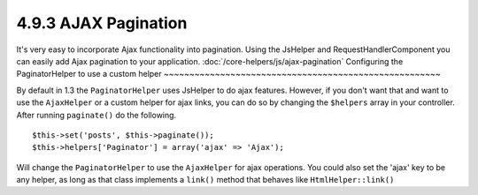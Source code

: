 4.9.3 AJAX Pagination
---------------------

It's very easy to incorporate Ajax functionality into pagination.
Using the JsHelper and RequestHandlerComponent you can easily add
Ajax pagination to your application.
:doc:`/core-helpers/js/ajax-pagination`
Configuring the PaginatorHelper to use a custom helper
~~~~~~~~~~~~~~~~~~~~~~~~~~~~~~~~~~~~~~~~~~~~~~~~~~~~~~

By default in 1.3 the ``PaginatorHelper`` uses JsHelper to do ajax
features. However, if you don't want that and want to use the
``AjaxHelper`` or a custom helper for ajax links, you can do so by
changing the ``$helpers`` array in your controller. After running
``paginate()`` do the following.

::

    $this->set('posts', $this->paginate());
    $this->helpers['Paginator'] = array('ajax' => 'Ajax');

Will change the ``PaginatorHelper`` to use the ``AjaxHelper`` for
ajax operations. You could also set the 'ajax' key to be any
helper, as long as that class implements a ``link()`` method that
behaves like ``HtmlHelper::link()``
